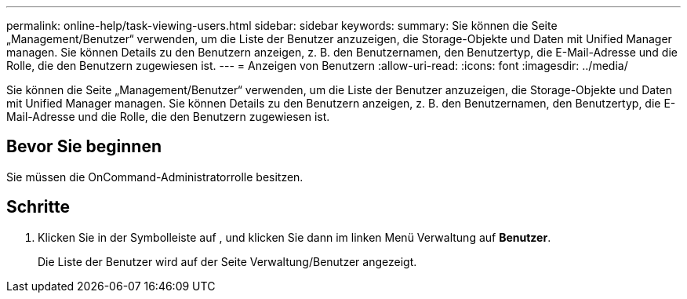 ---
permalink: online-help/task-viewing-users.html 
sidebar: sidebar 
keywords:  
summary: Sie können die Seite „Management/Benutzer“ verwenden, um die Liste der Benutzer anzuzeigen, die Storage-Objekte und Daten mit Unified Manager managen. Sie können Details zu den Benutzern anzeigen, z. B. den Benutzernamen, den Benutzertyp, die E-Mail-Adresse und die Rolle, die den Benutzern zugewiesen ist. 
---
= Anzeigen von Benutzern
:allow-uri-read: 
:icons: font
:imagesdir: ../media/


[role="lead"]
Sie können die Seite „Management/Benutzer“ verwenden, um die Liste der Benutzer anzuzeigen, die Storage-Objekte und Daten mit Unified Manager managen. Sie können Details zu den Benutzern anzeigen, z. B. den Benutzernamen, den Benutzertyp, die E-Mail-Adresse und die Rolle, die den Benutzern zugewiesen ist.



== Bevor Sie beginnen

Sie müssen die OnCommand-Administratorrolle besitzen.



== Schritte

. Klicken Sie in der Symbolleiste auf *image:../media/clusterpage-settings-icon.gif[""]*, und klicken Sie dann im linken Menü Verwaltung auf *Benutzer*.
+
Die Liste der Benutzer wird auf der Seite Verwaltung/Benutzer angezeigt.



